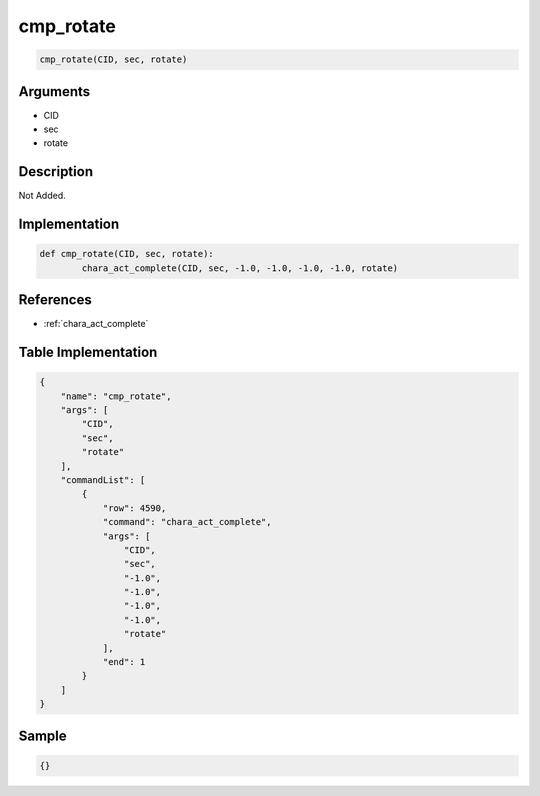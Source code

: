 .. _cmp_rotate:

cmp_rotate
========================

.. code-block:: text

	cmp_rotate(CID, sec, rotate)


Arguments
------------

* CID
* sec
* rotate

Description
-------------

Not Added.

Implementation
-------------

.. code-block:: python

	def cmp_rotate(CID, sec, rotate):
		chara_act_complete(CID, sec, -1.0, -1.0, -1.0, -1.0, rotate)

References
-------------
* :ref:`chara_act_complete`

Table Implementation
-------------

.. code-block:: json

	{
	    "name": "cmp_rotate",
	    "args": [
	        "CID",
	        "sec",
	        "rotate"
	    ],
	    "commandList": [
	        {
	            "row": 4590,
	            "command": "chara_act_complete",
	            "args": [
	                "CID",
	                "sec",
	                "-1.0",
	                "-1.0",
	                "-1.0",
	                "-1.0",
	                "rotate"
	            ],
	            "end": 1
	        }
	    ]
	}

Sample
-------------

.. code-block:: json

	{}
